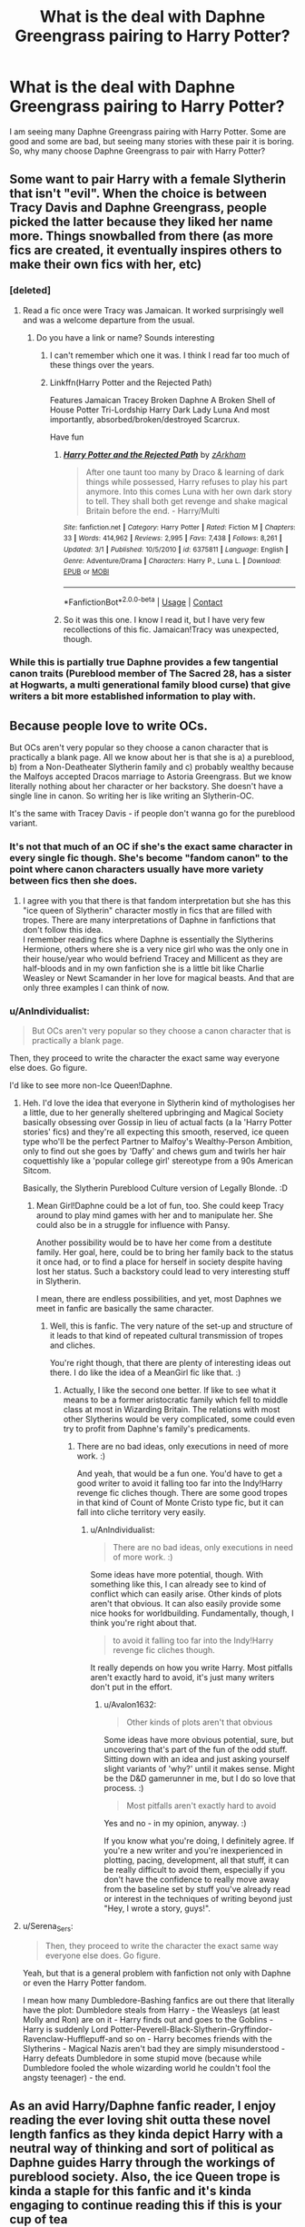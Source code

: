 #+TITLE: What is the deal with Daphne Greengrass pairing to Harry Potter?

* What is the deal with Daphne Greengrass pairing to Harry Potter?
:PROPERTIES:
:Author: msn3397
:Score: 19
:DateUnix: 1600077225.0
:DateShort: 2020-Sep-14
:FlairText: Discussion
:END:
I am seeing many Daphne Greengrass pairing with Harry Potter. Some are good and some are bad, but seeing many stories with these pair it is boring. So, why many choose Daphne Greengrass to pair with Harry Potter?


** Some want to pair Harry with a female Slytherin that isn't "evil". When the choice is between Tracy Davis and Daphne Greengrass, people picked the latter because they liked her name more. Things snowballed from there (as more fics are created, it eventually inspires others to make their own fics with her, etc)
:PROPERTIES:
:Author: Fredrik1994
:Score: 36
:DateUnix: 1600083505.0
:DateShort: 2020-Sep-14
:END:

*** [deleted]
:PROPERTIES:
:Score: 20
:DateUnix: 1600090700.0
:DateShort: 2020-Sep-14
:END:

**** Read a fic once were Tracy was Jamaican. It worked surprisingly well and was a welcome departure from the usual.
:PROPERTIES:
:Author: AnIndividualist
:Score: 6
:DateUnix: 1600100814.0
:DateShort: 2020-Sep-14
:END:

***** Do you have a link or name? Sounds interesting
:PROPERTIES:
:Author: CrazyCatBeanie
:Score: 3
:DateUnix: 1600147239.0
:DateShort: 2020-Sep-15
:END:

****** I can't remember which one it was. I think I read far too much of these things over the years.
:PROPERTIES:
:Author: AnIndividualist
:Score: 2
:DateUnix: 1600154566.0
:DateShort: 2020-Sep-15
:END:


****** Linkffn(Harry Potter and the Rejected Path)

Features Jamaican Tracey Broken Daphne A Broken Shell of House Potter Tri-Lordship Harry Dark Lady Luna And most importantly, absorbed/broken/destroyed Scarcrux.

Have fun
:PROPERTIES:
:Author: The-Apprentice-Autho
:Score: 2
:DateUnix: 1600205708.0
:DateShort: 2020-Sep-16
:END:

******* [[https://www.fanfiction.net/s/6375811/1/][*/Harry Potter and the Rejected Path/*]] by [[https://www.fanfiction.net/u/2290086/zArkham][/zArkham/]]

#+begin_quote
  After one taunt too many by Draco & learning of dark things while possessed, Harry refuses to play his part anymore. Into this comes Luna with her own dark story to tell. They shall both get revenge and shake magical Britain before the end. - Harry/Multi
#+end_quote

^{/Site/:} ^{fanfiction.net} ^{*|*} ^{/Category/:} ^{Harry} ^{Potter} ^{*|*} ^{/Rated/:} ^{Fiction} ^{M} ^{*|*} ^{/Chapters/:} ^{33} ^{*|*} ^{/Words/:} ^{414,962} ^{*|*} ^{/Reviews/:} ^{2,995} ^{*|*} ^{/Favs/:} ^{7,438} ^{*|*} ^{/Follows/:} ^{8,261} ^{*|*} ^{/Updated/:} ^{3/1} ^{*|*} ^{/Published/:} ^{10/5/2010} ^{*|*} ^{/id/:} ^{6375811} ^{*|*} ^{/Language/:} ^{English} ^{*|*} ^{/Genre/:} ^{Adventure/Drama} ^{*|*} ^{/Characters/:} ^{Harry} ^{P.,} ^{Luna} ^{L.} ^{*|*} ^{/Download/:} ^{[[http://www.ff2ebook.com/old/ffn-bot/index.php?id=6375811&source=ff&filetype=epub][EPUB]]} ^{or} ^{[[http://www.ff2ebook.com/old/ffn-bot/index.php?id=6375811&source=ff&filetype=mobi][MOBI]]}

--------------

*FanfictionBot*^{2.0.0-beta} | [[https://github.com/FanfictionBot/reddit-ffn-bot/wiki/Usage][Usage]] | [[https://www.reddit.com/message/compose?to=tusing][Contact]]
:PROPERTIES:
:Author: FanfictionBot
:Score: 1
:DateUnix: 1600205737.0
:DateShort: 2020-Sep-16
:END:


******* So it was this one. I know I read it, but I have very few recollections of this fic. Jamaican!Tracy was unexpected, though.
:PROPERTIES:
:Author: AnIndividualist
:Score: 1
:DateUnix: 1600275701.0
:DateShort: 2020-Sep-16
:END:


*** While this is partially true Daphne provides a few tangential canon traits (Pureblood member of The Sacred 28, has a sister at Hogwarts, a multi generational family blood curse) that give writers a bit more established information to play with.
:PROPERTIES:
:Author: PetrificusSomewhatus
:Score: 1
:DateUnix: 1600144989.0
:DateShort: 2020-Sep-15
:END:


** Because people love to write OCs.

But OCs aren't very popular so they choose a canon character that is practically a blank page. All we know about her is that she is a) a pureblood, b) from a Non-Deatheater Slytherin family and c) probably wealthy because the Malfoys accepted Dracos marriage to Astoria Greengrass. But we know literally nothing about her character or her backstory. She doesn't have a single line in canon. So writing her is like writing an Slytherin-OC.

It's the same with Tracey Davis - if people don't wanna go for the pureblood variant.
:PROPERTIES:
:Author: Serena_Sers
:Score: 22
:DateUnix: 1600085763.0
:DateShort: 2020-Sep-14
:END:

*** It's not that much of an OC if she's the exact same character in every single fic though. She's become "fandom canon" to the point where canon characters usually have more variety between fics then she does.
:PROPERTIES:
:Author: Myreque_BTW
:Score: 10
:DateUnix: 1600092828.0
:DateShort: 2020-Sep-14
:END:

**** I agree with you that there is that fandom interpretation but she has this "ice queen of Slytherin" character mostly in fics that are filled with tropes. There are many interpretations of Daphne in fanfictions that don't follow this idea.\\
I remember reading fics where Daphne is essentially the Slytherins Hermione, others where she is a very nice girl who was the only one in their house/year who would befriend Tracey and Millicent as they are half-bloods and in my own fanfiction she is a little bit like Charlie Weasley or Newt Scamander in her love for magical beasts. And that are only three examples I can think of now.
:PROPERTIES:
:Author: Serena_Sers
:Score: 3
:DateUnix: 1600095822.0
:DateShort: 2020-Sep-14
:END:


*** u/AnIndividualist:
#+begin_quote
  But OCs aren't very popular so they choose a canon character that is practically a blank page.
#+end_quote

Then, they proceed to write the character the exact same way everyone else does. Go figure.

I'd like to see more non-Ice Queen!Daphne.
:PROPERTIES:
:Author: AnIndividualist
:Score: 7
:DateUnix: 1600100862.0
:DateShort: 2020-Sep-14
:END:

**** Heh. I'd love the idea that everyone in Slytherin kind of mythologises her a little, due to her generally sheltered upbringing and Magical Society basically obsessing over Gossip in lieu of actual facts (a la 'Harry Potter stories' fics) and they're all expecting this smooth, reserved, ice queen type who'll be the perfect Partner to Malfoy's Wealthy-Person Ambition, only to find out she goes by 'Daffy' and chews gum and twirls her hair coquettishly like a 'popular college girl' stereotype from a 90s American Sitcom.

Basically, the Slytherin Pureblood Culture version of Legally Blonde. :D
:PROPERTIES:
:Author: Avalon1632
:Score: 9
:DateUnix: 1600101597.0
:DateShort: 2020-Sep-14
:END:

***** Mean Girl!Daphne could be a lot of fun, too. She could keep Tracy around to play mind games with her and to manipulate her. She could also be in a struggle for influence with Pansy.

Another possibility would be to have her come from a destitute family. Her goal, here, could be to bring her family back to the status it once had, or to find a place for herself in society despite having lost her status. Such a backstory could lead to very interesting stuff in Slytherin.

I mean, there are endless possibilities, and yet, most Daphnes we meet in fanfic are basically the same character.
:PROPERTIES:
:Author: AnIndividualist
:Score: 4
:DateUnix: 1600103712.0
:DateShort: 2020-Sep-14
:END:

****** Well, this is fanfic. The very nature of the set-up and structure of it leads to that kind of repeated cultural transmission of tropes and cliches.

You're right though, that there are plenty of interesting ideas out there. I do like the idea of a MeanGirl fic like that. :)
:PROPERTIES:
:Author: Avalon1632
:Score: 2
:DateUnix: 1600104570.0
:DateShort: 2020-Sep-14
:END:

******* Actually, I like the second one better. If like to see what it means to be a former aristocratic family which fell to middle class at most in Wizarding Britain. The relations with most other Slytherins would be very complicated, some could even try to profit from Daphne's family's predicaments.
:PROPERTIES:
:Author: AnIndividualist
:Score: 2
:DateUnix: 1600105642.0
:DateShort: 2020-Sep-14
:END:

******** There are no bad ideas, only executions in need of more work. :)

And yeah, that would be a fun one. You'd have to get a good writer to avoid it falling too far into the Indy!Harry revenge fic cliches though. There are some good tropes in that kind of Count of Monte Cristo type fic, but it can fall into cliche territory very easily.
:PROPERTIES:
:Author: Avalon1632
:Score: 2
:DateUnix: 1600106108.0
:DateShort: 2020-Sep-14
:END:

********* u/AnIndividualist:
#+begin_quote
  There are no bad ideas, only executions in need of more work. :)
#+end_quote

Some ideas have more potential, though. With something like this, I can already see to kind of conflict which can easily arise. Other kinds of plots aren't that obvious. It can also easily provide some nice hooks for worldbuilding. Fundamentally, though, I think you're right about that.

#+begin_quote
  to avoid it falling too far into the Indy!Harry revenge fic cliches though.
#+end_quote

It really depends on how you write Harry. Most pitfalls aren't exactly hard to avoid, it's just many writers don't put in the effort.
:PROPERTIES:
:Author: AnIndividualist
:Score: 2
:DateUnix: 1600106803.0
:DateShort: 2020-Sep-14
:END:

********** u/Avalon1632:
#+begin_quote
  Other kinds of plots aren't that obvious
#+end_quote

Some ideas have more obvious potential, sure, but uncovering that's part of the fun of the odd stuff. Sitting down with an idea and just asking yourself slight variants of 'why?' until it makes sense. Might be the D&D gamerunner in me, but I do so love that process. :)

#+begin_quote
  Most pitfalls aren't exactly hard to avoid
#+end_quote

Yes and no - in my opinion, anyway. :)

If you know what you're doing, I definitely agree. If you're a new writer and you're inexperienced in plotting, pacing, development, all that stuff, it can be really difficult to avoid them, especially if you don't have the confidence to really move away from the baseline set by stuff you've already read or interest in the techniques of writing beyond just "Hey, I wrote a story, guys!".
:PROPERTIES:
:Author: Avalon1632
:Score: 2
:DateUnix: 1600107309.0
:DateShort: 2020-Sep-14
:END:


**** u/Serena_Sers:
#+begin_quote
  Then, they proceed to write the character the exact same way everyone else does. Go figure.
#+end_quote

Yeah, but that is a general problem with fanfiction not only with Daphne or even the Harry Potter fandom.

I mean how many Dumbledore-Bashing fanfics are out there that literally have the plot: Dumbledore steals from Harry - the Weasleys (at least Molly and Ron) are on it - Harry finds out and goes to the Goblins - Harry is suddenly Lord Potter-Peverell-Black-Slytherin-Gryffindor-Ravenclaw-Hufflepuff-and so on - Harry becomes friends with the Slytherins - Magical Nazis aren't bad they are simply misunderstood - Harry defeats Dumbledore in some stupid move (because while Dumbledore fooled the whole wizarding world he couldn't fool the angsty teenager) - the end.
:PROPERTIES:
:Author: Serena_Sers
:Score: 5
:DateUnix: 1600105404.0
:DateShort: 2020-Sep-14
:END:


** As an avid Harry/Daphne fanfic reader, I enjoy reading the ever loving shit outta these novel length fanfics as they kinda depict Harry with a neutral way of thinking and sort of political as Daphne guides Harry through the workings of pureblood society. Also, the ice Queen trope is kinda a staple for this fanfic and it's kinda engaging to continue reading this if this is your cup of tea

Plus she do be best girl ngl.
:PROPERTIES:
:Author: Ares_Ignis
:Score: 30
:DateUnix: 1600084860.0
:DateShort: 2020-Sep-14
:END:

*** 100% this.
:PROPERTIES:
:Author: Nepperoni289
:Score: 15
:DateUnix: 1600085515.0
:DateShort: 2020-Sep-14
:END:

**** In fact I have come to like fanon Daphne enough that I have considered commissioning some fanart of her.
:PROPERTIES:
:Author: Nepperoni289
:Score: 5
:DateUnix: 1600098628.0
:DateShort: 2020-Sep-14
:END:


** I can think of quite a few reasons off the top of my head:

- Ginny is the canon pairing.
- Ginny, having long red hair (like Lily), implies Harry has an Oedipal complex - he's attracted to girls that look like his *mother*. Eww.
- Harry says in Deathly Hallows that he loves Hermione like a sister, so for some people that suggests no romantic attraction to her.
- From Pottermore and Rowling's social media posts, we learn who other people end up with - Neville and Hannah Abbott, for example.

The main reason though, IMO, is this: Aside from her being in Slytherin, a pureblood of the Sacred Twenty Eight, and Astoria being her younger sister, we know absolutely nothing about her. She is therefore a blank slate, a character that we can make behave and look however we want as fanfic writers. The blonde haired, blue eyed Daphne is fanon, we have no canon image of her.
:PROPERTIES:
:Author: Zalanor1
:Score: 13
:DateUnix: 1600089658.0
:DateShort: 2020-Sep-14
:END:

*** I know you are not saying it, but Ginny has a different hair colour to Lily. But, yes, I see this often and always wonder if these people refuse to date people that have the same colour a sone of their parents.
:PROPERTIES:
:Author: ModernDayWeeaboo
:Score: 8
:DateUnix: 1600090863.0
:DateShort: 2020-Sep-14
:END:

**** People seem to get so hung up on the so called resemblance of Ginny to Lily, when they would look nothing at all alike, even their hair colour is very different. it was always Ginny's personality that attracted him to her. And Hermione fans are quick to point out how similar she is to Lily, being a smart Muggleborn witch.
:PROPERTIES:
:Author: Pottermum
:Score: 1
:DateUnix: 1600327951.0
:DateShort: 2020-Sep-17
:END:


** As with every other tropes in fanfics, someone wrote a story with Daphne Greengrass inside, other people read it, liked the character and decided to write a story with her inside, to the point where, despite being a blank slate (only her name appear in canon), Daphne pretty much has the same personality in 90% of the fic where she appears.

The first authors who wrote about Daphne wanted to explore the Slytherin House and the "Pureblood Culture". They needed a character that could serve as a guide for the MC (Harry) and prove him that not all the Slytherin are Junior Death Eater like Malfoy. This character also needed to be able to serve as a Love interest for the MC.

Since Canon doesn't have any character that could fit the bill (Pansy had potential but is also deeply into the "asshole Slytherin" territory), authors had to "create" the character. They could either write an OC (which don't have a very good reputation in fanfics), or use this cool name they saw in Canon, so they did the later.
:PROPERTIES:
:Author: PlusMortgage
:Score: 6
:DateUnix: 1600090762.0
:DateShort: 2020-Sep-14
:END:


** People have always gravitated to the Harry/Slytherin!girl thing. Before Daphne & Tracy were revealed (pre-OotP), the only canon Slytherin girl was Pansy, which was kind of a huge bitch. So authors turned to Blaise Zabini who at that point was a complete blank in canon (Blaise is a unisex name). The Harry/Blaise thing did gain some steam, until HBP turned Blaise into a black guy. At that point the Harry/Daphne ship was slowly gaining in popularity and all the H/Blaise fans jumped onto Daphne.
:PROPERTIES:
:Author: T0lias
:Score: 4
:DateUnix: 1600096519.0
:DateShort: 2020-Sep-14
:END:


** Daphne is basically a blank slate to write off of, that's the reason that people write her and Harry is the MC so that's the obvious pairing, the pairing is read because she's usually depicted as very beautiful and she also has the "forbidden fruit" aspect which is her being in Slytherin..

That's what I've gathered the reasons to be
:PROPERTIES:
:Author: Erkkifloof
:Score: 3
:DateUnix: 1600090232.0
:DateShort: 2020-Sep-14
:END:


** Daphne is effectively a blank slate. She has no characterization to speak of in the books, other than "Slytherin" and "female." This makes her ideal for fanfic authors who want to pair Harry with an attractive Slytherin girl -- they can transplant literally any personality they want onto her and no one can argue she's OOC because there's no C to be OO in the first place.
:PROPERTIES:
:Author: ParanoidDrone
:Score: 3
:DateUnix: 1600095382.0
:DateShort: 2020-Sep-14
:END:


** Some people like to write significant AU fics, others prefer to stick to canon pairings.
:PROPERTIES:
:Author: Taure
:Score: 10
:DateUnix: 1600081623.0
:DateShort: 2020-Sep-14
:END:


** Because her whole appeal is that you get to write a good upper class character with all the fancy pureblood culture fanon has come up with. Some people are interested in inventing a good Slytherin so that they can say "not all Slytherins are evil". Some love the cliché "bitchy girl gets molten by good guy", hence the ice queen trope. Daphne is the go for those stories since Pansy and Milicent are depicted negatively in canon (not that this has stopped Snape and Malfoy fans, but for some reason it does for the Slytherin girls) and the other unnamed Slytherin is Tracy Davis, whom fanon has established as half blood, so she isn't suitable for all the "upper class" stuff.

Not my cup of tea, but well basically Harry/Daphne is Harry/fanon FemDraco (as in completely whitewashed and just rich and fancy).
:PROPERTIES:
:Author: Hellstrike
:Score: 12
:DateUnix: 1600079089.0
:DateShort: 2020-Sep-14
:END:

*** Oof, I usually feel the need to defend the OTP, but I can't argue against your analysis.

I don't get what you mean by "whitewashed" though. Daphne, Draco, and Harry are white in canon, so their being white in fanfictions is not them being whitewashed. If you're talking about culture and mannerisms, I'm pretty sure that British culture was not that racially diverse in the 90s. I am American, so if I'm wrong, please correct me.

Edit: by "American," I meant "not British"
:PROPERTIES:
:Author: -5772
:Score: -4
:DateUnix: 1600094930.0
:DateShort: 2020-Sep-14
:END:

**** Whitewashing means to remove, gloss over, or ignore a person's negative actions or traits to make them appear as a better person, not throwing a bucket of paint on them to make them a different skin color.

Edit: I hate (); [[https://en.wikipedia.org/wiki/Whitewashing_(censorship)]]
:PROPERTIES:
:Author: Fddeeelmmmnnmmt
:Score: 8
:DateUnix: 1600096262.0
:DateShort: 2020-Sep-14
:END:

***** Ah, sorry.

I only heard of whitewashing used in [[https://www.merriam-webster.com/words-at-play/whitewashing-words-were-watching#:%7E:text=This%20new%20sense%20of%20whitewashing,as%20in%20the%20Oscar%20nominations.][this context]]. Thanks for teaching me something today!
:PROPERTIES:
:Author: -5772
:Score: 3
:DateUnix: 1600096371.0
:DateShort: 2020-Sep-14
:END:


**** u/Hellstrike:
#+begin_quote
  Whitewashing
#+end_quote

That has nothing to do with race at all. To quote the Cambridge Dictionary:

#+begin_quote
  to make something bad seem acceptable by hiding the truth
#+end_quote

Which, in the case of Draco, means glossing over the fact that his attack on Katie alone would be enough to make sure he'd never see the outside of a cell, nevermind everything else he did in book 6. So his bad actions are ignored or badly excused to get them out of the way and pretend that they never happened and he truly was "just misunderstood" and the number 2 criminal based on what we see in the books (only surpassed by Voldemort).

Honestly, I don't get America's fetish with making everything about race using definitions which used to be exclusive to right-wing Nazi wannabes here (in school were were taught that the mere concept of race is nowadays only used by those idiots).
:PROPERTIES:
:Author: Hellstrike
:Score: 1
:DateUnix: 1600107431.0
:DateShort: 2020-Sep-14
:END:


**** Daphne isn't white in canon. She's nothing in canon
:PROPERTIES:
:Author: Bleepbloopbotz2
:Score: 0
:DateUnix: 1600099759.0
:DateShort: 2020-Sep-14
:END:


** When I first read a HP/DG story, I remember thinking about how the author might try to inculcate certain traits in Harry through interaction with a girl in Slytherin House while simultaneously expanding on the House cultures in Hogwarts. It would've been interesting to see how Harry dealt with a situation where he might have to compromise with his morals in order to maintain personal relationships. This still holds true when I read a HP/DG story and so I usually go for stories that are built upon canon Sortings.
:PROPERTIES:
:Author: ARJ139
:Score: 2
:DateUnix: 1600092121.0
:DateShort: 2020-Sep-14
:END:


** I think the reason is that her character allows the author to approach the politics of the Wizarding world from a more neutral point of view. The main female charectors have very entrenched political beliefs changing which changes the whole charector. Greengrass being a pureblood slytherin who is not a death eater allows for a more fluid political perspective and gives more freedom to the author. It also adds intrigue and mystery to the story as otherwise fics can get boring as everyone knows Harry is going to win in the end.
:PROPERTIES:
:Author: _kp_27_
:Score: 2
:DateUnix: 1600102092.0
:DateShort: 2020-Sep-14
:END:


** Canon pairs are like.... Always popular
:PROPERTIES:
:Author: Maruif
:Score: 5
:DateUnix: 1600082225.0
:DateShort: 2020-Sep-14
:END:


** It is the canon pairing, of course it is popular.
:PROPERTIES:
:Author: Mestrehunter
:Score: 8
:DateUnix: 1600079071.0
:DateShort: 2020-Sep-14
:END:


** Because it's Canon?
:PROPERTIES:
:Author: Sescquatch
:Score: 9
:DateUnix: 1600078692.0
:DateShort: 2020-Sep-14
:END:

*** Amen
:PROPERTIES:
:Author: AskMeAboutKtizo
:Score: 3
:DateUnix: 1600094962.0
:DateShort: 2020-Sep-14
:END:


** [removed]
:PROPERTIES:
:Score: -4
:DateUnix: 1600092418.0
:DateShort: 2020-Sep-14
:END:

*** Well that's not true. Malfoy has the history of being Malfoy to overcome for that. DG has no baggage, no preconsived notions outside of being a Slytherin and any characterisation by the fandom. DG can work as a foil to Malfoy in a dozen ways.
:PROPERTIES:
:Author: herO_wraith
:Score: 11
:DateUnix: 1600093345.0
:DateShort: 2020-Sep-14
:END:

**** This is it exactly. Pairing Harry with Pansy would be the closest equivalent to a female Malfoy.
:PROPERTIES:
:Author: PetrificusSomewhatus
:Score: 2
:DateUnix: 1600144082.0
:DateShort: 2020-Sep-15
:END:
